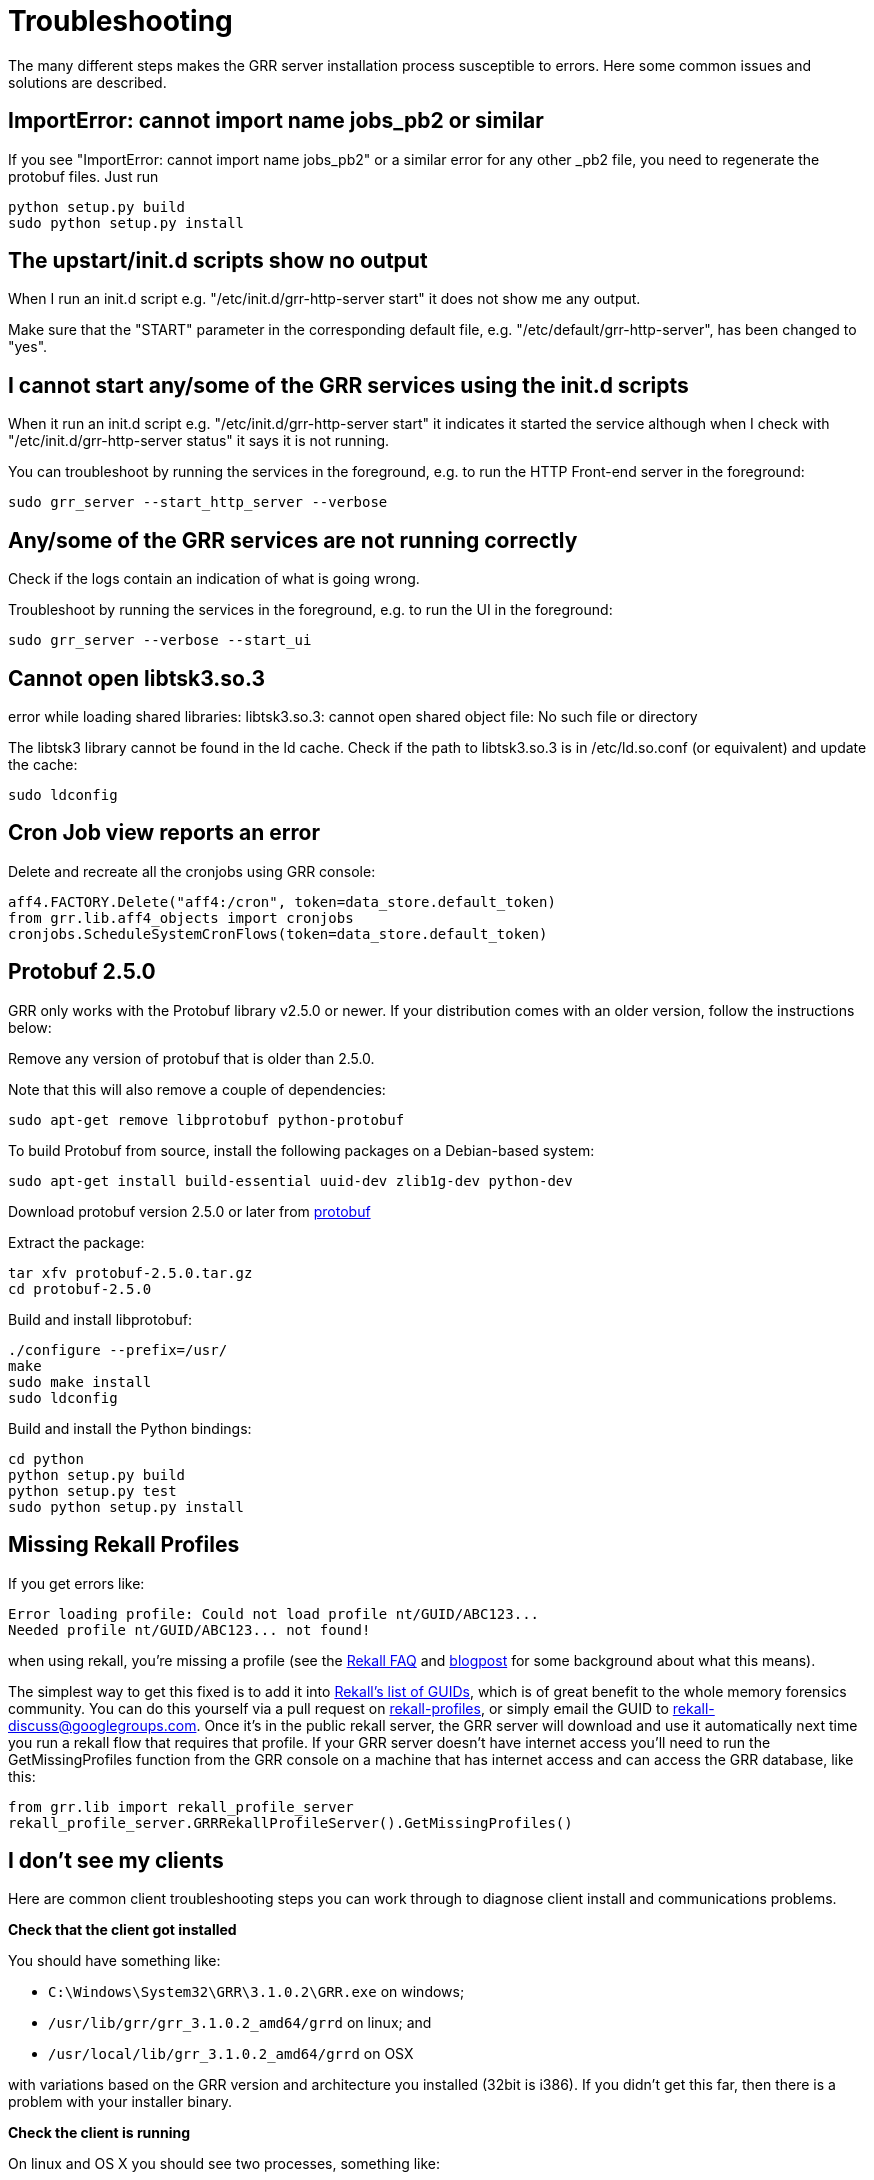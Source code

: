 = Troubleshooting =

The many different steps makes the GRR server installation process susceptible to errors. Here some common issues and solutions are described.

== ImportError: cannot import name jobs_pb2 or similar ==

If you see "ImportError: cannot import name jobs_pb2" or a similar error for any other _pb2 file, you need to regenerate the protobuf files.  Just run
-------------------------------------------------------
python setup.py build
sudo python setup.py install
-------------------------------------------------------

== The upstart/init.d scripts show no output ==

When I run an init.d script e.g. "/etc/init.d/grr-http-server start" it does not show me any output.

Make sure that the "START" parameter in the corresponding default file, e.g. "/etc/default/grr-http-server", has been changed to "yes".

== I cannot start any/some of the GRR services using the init.d scripts ==

When it run an init.d script e.g. "/etc/init.d/grr-http-server start" it indicates it started the service although when I check with "/etc/init.d/grr-http-server status" it says it is not running.

You can troubleshoot by running the services in the foreground, e.g. to run the HTTP Front-end server in the foreground:
-------------------------------------------------------
sudo grr_server --start_http_server --verbose
-------------------------------------------------------

== Any/some of the GRR services are not running correctly ==

Check if the logs contain an indication of what is going wrong.

Troubleshoot by running the services in the foreground, e.g. to run the UI in the foreground:
-------------------------------------------------------
sudo grr_server --verbose --start_ui
-------------------------------------------------------

== Cannot open libtsk3.so.3 ==

error while loading shared libraries: libtsk3.so.3: cannot open shared object file: No such file or directory

The libtsk3 library cannot be found in the ld cache. Check if the path to libtsk3.so.3 is in /etc/ld.so.conf (or equivalent) and update the cache:
-------------------------------------------------------
sudo ldconfig
-------------------------------------------------------

== Cron Job view reports an error ==

Delete and recreate all the cronjobs using GRR console:
-----------------------------------------------------------------------
aff4.FACTORY.Delete("aff4:/cron", token=data_store.default_token)
from grr.lib.aff4_objects import cronjobs
cronjobs.ScheduleSystemCronFlows(token=data_store.default_token)
-----------------------------------------------------------------------

== Protobuf 2.5.0 ==

GRR only works with the Protobuf library v2.5.0 or newer. If your distribution
comes with an older version, follow the instructions below:

Remove any version of protobuf that is older than 2.5.0.

Note that this will also remove a couple of dependencies:

-------------------------------------------------------
sudo apt-get remove libprotobuf python-protobuf
-------------------------------------------------------

To build Protobuf from source, install the following packages on a Debian-based
system:

--------------------------------------------------------------------
sudo apt-get install build-essential uuid-dev zlib1g-dev python-dev
--------------------------------------------------------------------

Download protobuf version 2.5.0 or later from link:http://code.google.com/p/protobuf/[protobuf]

Extract the package:
-------------------------------------------------------
tar xfv protobuf-2.5.0.tar.gz
cd protobuf-2.5.0
-------------------------------------------------------

Build and install libprotobuf:
-------------------------------------------------------
./configure --prefix=/usr/
make
sudo make install
sudo ldconfig
-------------------------------------------------------

Build and install the Python bindings:
-------------------------------------------------------
cd python
python setup.py build
python setup.py test
sudo python setup.py install
-------------------------------------------------------

== Missing Rekall Profiles ==

If you get errors like: 
----
Error loading profile: Could not load profile nt/GUID/ABC123...
Needed profile nt/GUID/ABC123... not found!
----

when using rekall, you're missing a profile (see the link:http://www.rekall-forensic.com/faq.html[Rekall FAQ] and link:http://www.rekall-forensic.com/posts/2014-02-20-profile-selection.html[blogpost] for some background about what this means).

The simplest way to get this fixed is to add it into link:https://github.com/google/rekall-profiles/blob/gh-pages/v1.0/src/guids.txt[Rekall's list of GUIDs], which is of great benefit to the whole memory forensics community.  You can do this yourself via a pull request on link:https://github.com/google/rekall-profiles[rekall-profiles], or simply email the GUID to rekall-discuss@googlegroups.com.  Once it's in the public rekall server, the GRR server will download and use it automatically next time you run a rekall flow that requires that profile.  If your GRR server doesn't have internet access you'll need to run the GetMissingProfiles function from the GRR console on a machine that has internet access and can access the GRR database, like this:

```
from grr.lib import rekall_profile_server
rekall_profile_server.GRRRekallProfileServer().GetMissingProfiles()
```

== I don't see my clients ==

Here are common client troubleshooting steps you can work through to diagnose client install and communications problems.

*Check that the client got installed*

You should have something like:

 - ``C:\Windows\System32\GRR\3.1.0.2\GRR.exe`` on windows;
 - ``/usr/lib/grr/grr_3.1.0.2_amd64/grrd`` on linux; and
 - ``/usr/local/lib/grr_3.1.0.2_amd64/grrd`` on OSX
 
with variations based on the GRR version and architecture you installed (32bit is i386). If you didn't get this far, then there is a problem with your installer binary.

*Check the client is running*

On linux and OS X you should see two processes, something like:
----
$ ps aux | grep grr
root       957  0.0  0.0  11792   944 ?        Ss   01:12   0:00 /usr/sbin/grrd --config=/usr/lib/grr/grr_3.1.0.2_amd64/grrd.yaml
root      1015  0.2  2.4 750532 93532 ?        Sl   01:12   0:01 /usr/sbin/grrd --config=/usr/lib/grr/grr_3.1.0.2_amd64/grrd.yaml
----

On windows you should see a ``GRR Monitor`` service and a ``GRR.exe`` process in taskmanager.

If it isn't running check the install logs and other logs in the same directory:

- Linux/OS X: ``/var/log/grr_installer.txt``
- Windows: ``C:\Windows\System32\LogFiles\GRR_installer.txt``

and then try running it interactively as below.

*Check the client machine can talk to the server*

The URL here should be the server address and port you picked when you set up the server and listed in ``Client.control_urls`` in the client's config.
----
wget http://yourgrrserver.yourcompany.com:8080/server.pem
# Check your config settings, note that clients earlier than 3.1.0.2 used Client.control_urls
$ sudo cat /usr/lib/grr/grr_3.1.0.2_amd64/grrd.yaml | grep Client.server_urls
Client.server_urls: http://yourgrrserver.yourcompany.com:8080/
----

If you can't download that server.pem, the common causes are that your server isn't running or there are firewalls in the way.

*Run the client in verbose mode*

Linux: Stop the daemon version of the service and run it in verbose mode:
----
$ sudo service grr stop
$ sudo /usr/sbin/grrd --config=/usr/lib/grr/grr_3.1.0.2_amd64/grrd.yaml --verbose
----

OS X: Unload the service and run it in verbose mode:
----
$ sudo launchctl unload /Library/LaunchDaemons/com.google.code.grr.plist
$ sudo /usr/local/lib/grr_3.1.0.2_amd64/grrd --config=/usr/local/lib/grr_3.1.0.2_amd64/grrd.yaml --verbose
----

Windows: The normal installer isn't a terminal app, so you don't get any output if you run it interactively. 

- Install the debug ``dbg_GRR_3.1.0.2_(amd64|i386).exe`` version to make it a terminal app.
- Stop the ``GRR Monitor`` service in task manager

Then run in a terminal as Administrator
----
cd C:\Windows\System32\GRR\3.1.0.2\
GRR.exe --config=GRR.exe.yaml --verbose
----

If this is a new client you should see some 406's as it enrols, then they stop and are replaced with sending message lines with increasing sleeps in between. The output should look similar to this:

```
Starting client aff4:/C.a2be2a27a8d69c61 
aff4:/C.a2be2a27a8d69c61: Could not connect to server at http://somehost:port/, status 406
Server PEM re-keyed.
sending enrollment request
aff4:/C.a2be2a27a8d69c61: Could not connect to server at http://somehost:port/, status 406
Server PEM re-keyed.
sending enrollment request
aff4:/C.a2be2a27a8d69c61: Could not connect to server at http://somehost:port/, status 406
Server PEM re-keyed.
aff4:/C.a2be2a27a8d69c61: Sending 3(1499), Received 0 messages in 0.771058797836 sec. Sleeping for 0.34980125
aff4:/C.a2be2a27a8d69c61: Sending 0(634), Received 0 messages in 0.370272874832 sec. Sleeping for 0.4022714375
aff4:/C.a2be2a27a8d69c61: Sending 0(634), Received 0 messages in 0.333703994751 sec. Sleeping for 0.462612153125
aff4:/C.a2be2a27a8d69c61: Sending 0(634), Received 0 messages in 0.345727920532 sec. Sleeping for 0.532003976094
aff4:/C.a2be2a27a8d69c61: Sending 0(634), Received 0 messages in 0.346176147461 sec. Sleeping for 0.611804572508
aff4:/C.a2be2a27a8d69c61: Sending 0(634), Received 8 messages in 0.348709106445 sec. Sleeping for 0.2
```

If enrolment isn't succeeding (406s never go away), make sure you're running a worker process and check logs in `/var/log/grr-worker.log`.
